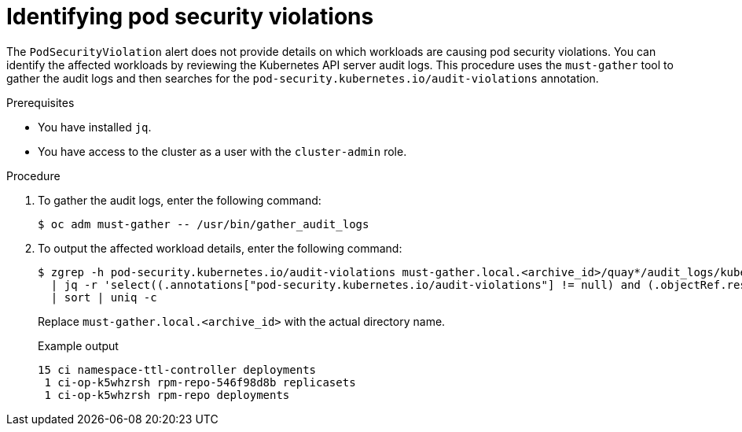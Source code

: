 // Module included in the following assemblies:
//
// * microshift_running_apps/microshift-authentication.adoc

:_content-type: PROCEDURE
[id="microshift-security-context-constraints-alert-eval_{context}"]
= Identifying pod security violations

The `PodSecurityViolation` alert does not provide details on which workloads are causing pod security violations. You can identify the affected workloads by reviewing the Kubernetes API server audit logs. This procedure uses the `must-gather` tool to gather the audit logs and then searches for the `pod-security.kubernetes.io/audit-violations` annotation.

.Prerequisites

* You have installed `jq`.
* You have access to the cluster as a user with the `cluster-admin` role.

.Procedure

. To gather the audit logs, enter the following command:
+
[source,terminal]
----
$ oc adm must-gather -- /usr/bin/gather_audit_logs
----

. To output the affected workload details, enter the following command:
+
[source,terminal]
----
$ zgrep -h pod-security.kubernetes.io/audit-violations must-gather.local.<archive_id>/quay*/audit_logs/kube-apiserver/*log.gz \
  | jq -r 'select((.annotations["pod-security.kubernetes.io/audit-violations"] != null) and (.objectRef.resource=="pods")) | .objectRef.namespace + " " + .objectRef.name + " " + .objectRef.resource' \
  | sort | uniq -c
----
+
Replace `must-gather.local.<archive_id>` with the actual directory name.
+
.Example output
[source,text]
----
15 ci namespace-ttl-controller deployments
 1 ci-op-k5whzrsh rpm-repo-546f98d8b replicasets
 1 ci-op-k5whzrsh rpm-repo deployments
----
